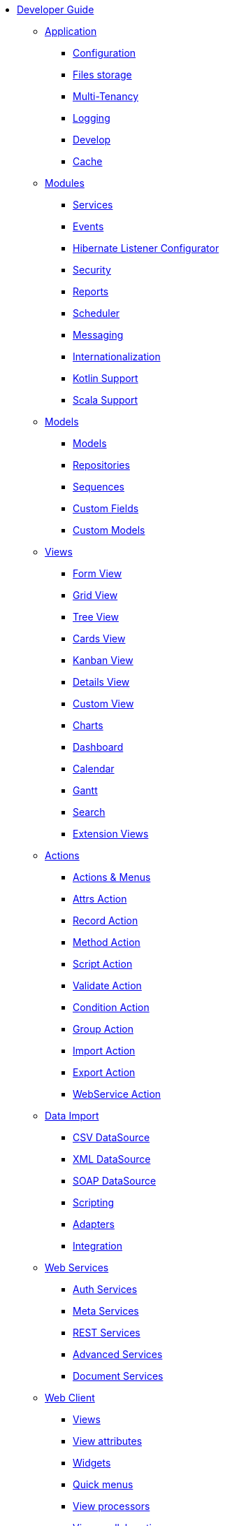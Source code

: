 * xref:index.adoc[Developer Guide]

** xref:application/index.adoc[Application]
*** xref:application/config.adoc[Configuration]
*** xref:application/file-storage.adoc[Files storage]
*** xref:application/multi-tenancy.adoc[Multi-Tenancy]
*** xref:application/logging.adoc[Logging]
*** xref:application/develop.adoc[Develop]
*** xref:application/cache.adoc[Cache]

** xref:modules/index.adoc[Modules]
*** xref:modules/coding.adoc[Services]
*** xref:modules/events.adoc[Events]
*** xref:modules/hibernate-listeners.adoc[Hibernate Listener Configurator]
*** xref:modules/security.adoc[Security]
*** xref:modules/reports.adoc[Reports]
*** xref:modules/scheduler.adoc[Scheduler]
*** xref:modules/messaging.adoc[Messaging]
*** xref:modules/i18n.adoc[Internationalization]
*** xref:modules/kotlin.adoc[Kotlin Support]
*** xref:modules/scala.adoc[Scala Support]

** xref:models/index.adoc[Models]
*** xref:models/models.adoc[Models]
*** xref:models/repositories.adoc[Repositories]
*** xref:models/sequences.adoc[Sequences]
*** xref:models/custom-fields.adoc[Custom Fields]
*** xref:models/custom-models.adoc[Custom Models]

** xref:views/index.adoc[Views]
*** xref:views/form.adoc[Form View]
*** xref:views/grid.adoc[Grid View]
*** xref:views/tree.adoc[Tree View]
*** xref:views/cards.adoc[Cards View]
*** xref:views/kanban.adoc[Kanban View]
*** xref:views/details.adoc[Details View]
*** xref:views/custom.adoc[Custom View]
*** xref:views/charts.adoc[Charts]
*** xref:views/dashboard.adoc[Dashboard]
*** xref:views/calendar.adoc[Calendar]
*** xref:views/gantt.adoc[Gantt]
*** xref:views/search.adoc[Search]
*** xref:views/extensions.adoc[Extension Views]

** xref:actions/index.adoc[Actions]
*** xref:actions/action-view.adoc[Actions & Menus]
*** xref:actions/action-attrs.adoc[Attrs Action]
*** xref:actions/action-record.adoc[Record Action]
*** xref:actions/action-method.adoc[Method Action]
*** xref:actions/action-script.adoc[Script Action]
*** xref:actions/action-validate.adoc[Validate Action]
*** xref:actions/action-condition.adoc[Condition Action]
*** xref:actions/action-group.adoc[Group Action]
*** xref:actions/action-import.adoc[Import Action]
*** xref:actions/action-export.adoc[Export Action]
*** xref:actions/action-ws.adoc[WebService Action]

** xref:data-import/index.adoc[Data Import]
*** xref:data-import/csv-import.adoc[CSV DataSource]
*** xref:data-import/xml-import.adoc[XML DataSource]
*** xref:data-import/soap-import.adoc[SOAP DataSource]
*** xref:data-import/scripting.adoc[Scripting]
*** xref:data-import/adapters.adoc[Adapters]
*** xref:data-import/integration.adoc[Integration]

** xref:web-services/index.adoc[Web Services]
*** xref:web-services/auth.adoc[Auth Services]
*** xref:web-services/meta.adoc[Meta Services]
*** xref:web-services/rest.adoc[REST Services]
*** xref:web-services/advanced.adoc[Advanced Services]
*** xref:web-services/dms.adoc[Document Services]

** xref:web-client/index.adoc[Web Client]
*** xref:web-client/views.adoc[Views]
*** xref:web-client/view-attributes.adoc[View attributes]
*** xref:web-client/widgets.adoc[Widgets]
*** xref:web-client/quick-menu.adoc[Quick menus]
*** xref:web-client/view-processor.adoc[View processors]
*** xref:web-client/collaboration.adoc[Views collaboration]
*** xref:web-client/themes.adoc[Themes]
*** xref:web-client/shortcuts.adoc[Shortcuts]
*** xref:web-client/advanced.adoc[Advanced Customization]
